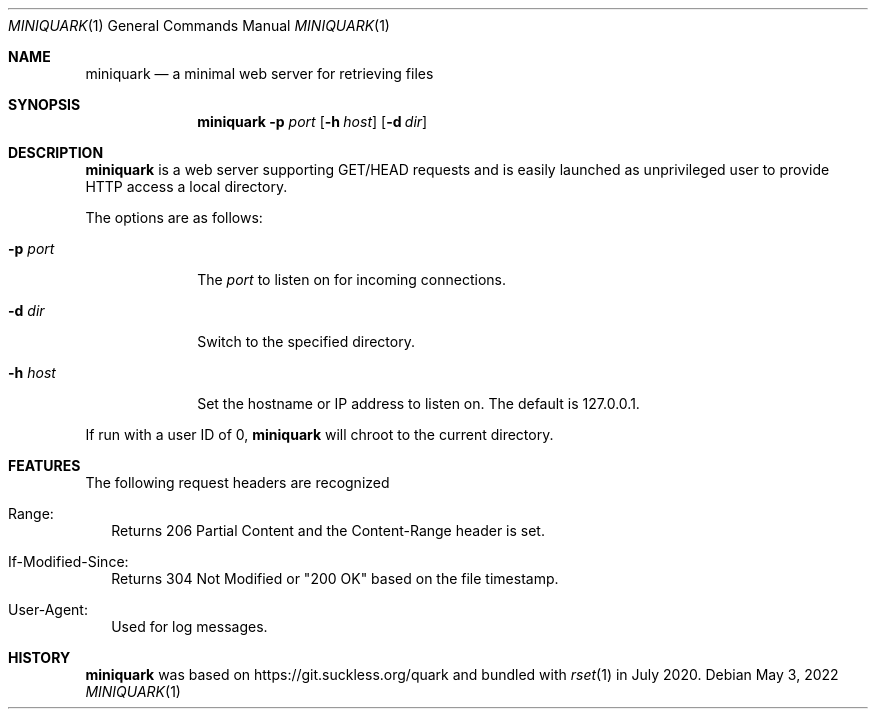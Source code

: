 .Dd May 3, 2022
.Dt MINIQUARK 1
.Os
.Sh NAME
.Nm miniquark
.Nd a minimal web server for retrieving files
.Sh SYNOPSIS
.Nm
.Fl p Ar port
.Op Fl h Ar host
.Op Fl d Ar dir
.Sh DESCRIPTION
.Nm
is a web server supporting GET/HEAD requests and is easily launched as
unprivileged user to provide HTTP access a local directory.
.Pp
The options are as follows:
.Bl -tag -width 8n
.It Fl p Ar port
The
.Ar port
to listen on for incoming connections.
.It Fl d Ar dir
Switch to the specified directory.
.It Fl h Ar host
Set the hostname or IP address to listen on.
The default is 127.0.0.1.
.El
.Pp
If run with a user ID of 0,
.Nm
will chroot to the current directory.
.Sh FEATURES
The following request headers are recognized
.Bl -tag -width 0n
.It Range:
Returns 206 Partial Content and the Content-Range header is set.
.It If-Modified-Since:
Returns 304 Not Modified or "200 OK" based on the file timestamp.
.It User-Agent:
Used for log messages.
.El
.Sh HISTORY
.Nm
was based on
.Lk https://git.suckless.org/quark
and bundled with
.Xr rset 1
in July 2020.
